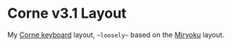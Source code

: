 #+author: Mackenzie G. Haight
#+email: mackenzie.haight@gmail.com
#+date: 2025-05-20

* Corne v3.1 Layout

My [[https://github.com/foostan/crkbd][Corne keyboard]] layout, =~loosely~= based on the [[https://github.com/manna-harbour/miryoku][Miryoku]] layout.
